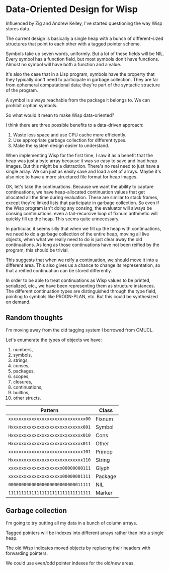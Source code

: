 * Data-Oriented Design for Wisp

Influenced by Zig and Andrew Kelley, I've started questioning the way
Wisp stores data.

The current design is basically a single heap with a bunch of
different-sized structures that point to each other with a tagged
pointer scheme.

Symbols take up seven words, uniformly.  But a lot of these fields
will be NIL.  Every symbol has a function field, but most symbols
don't have functions.  Almost no symbol will have both a function and
a value.

It's also the case that in a Lisp program, symbols have the property
that they typically don't need to participate in garbage collection.
They are far from ephemeral computational data; they're part of the
syntactic structure of the program.

A symbol is always reachable from the package it belongs to.  We can
prohibit orphan symbols.

So what would it mean to make Wisp data-oriented?

I think there are three possible benefits to a data-driven approach:

  1. Waste less space and use CPU cache more efficiently.
  2. Use appropriate garbage collection for different types.
  3. Make the system design easier to understand.

When implementing Wisp for the first time, I saw it as a benefit that
the heap was just a byte array because it was so easy to save and load
heap images.  But this might be a distraction.  There's no real need
to just have a single array.  We can just as easily save and load a
set of arrays.  Maybe it's also nice to have a more structured file
format for heap images.

OK, let's take the continuations.  Because we want the ability to
capture continuations, we have heap-allocated continuation values that
get allocated all the time during evaluation.  These are similar to
stack frames, except they're linked lists that participate in garbage
collection.  So even if the Wisp program isn't doing any consing, the
evaluator will always be consing continuations: even a tail-recursive
loop of fixnum arithmetic will quickly fill up the heap.  This seems
quite unnecessary.

In particular, it seems silly that when we fill up the heap with
continuations, we need to do a garbage collection of the entire heap,
moving all live objects, when what we really need to do is just clear
away the old continuations.  As long as those continuations have not
been reified by the program, this should be trivial.

This suggests that when we reify a continuation, we should move it
into a different area.  This also gives us a chance to change its
representation, so that a reified continuation can be
stored differently.

In order to be able to treat continuations as Wisp values to be
printed, serialized, etc., we have been representing them as structure
instances.  The different continuation types are distinguished through
the type field, pointing to symbols like PROGN-PLAN, etc.  But this
could be synthesized on demand.

** Random thoughts

I'm moving away from the old tagging system I borrowed from CMUCL.

Let's enumerate the types of objects we have:

  1. numbers,
  2. symbols,
  3. strings,
  4. conses,
  5. packages,
  6. scopes,
  7. closures,
  8. continuations,
  9. builtins,
  10. other structs.


| Pattern                            | Class   |
|------------------------------------+---------|
| ~xxxxxxxxxxxxxxxxxxxxxxxxxxxxxx00~ | Fixnum  |
| ~Hxxxxxxxxxxxxxxxxxxxxxxxxxxxx001~ | Symbol  |
| ~Hxxxxxxxxxxxxxxxxxxxxxxxxxxxx010~ | Cons    |
| ~Hxxxxxxxxxxxxxxxxxxxxxxxxxxxx011~ | Other   |
| ~xxxxxxxxxxxxxxxxxxxxxxxxxxxxx101~ | Primop  |
| ~Hxxxxxxxxxxxxxxxxxxxxxxxxxxxx110~ | String  |
| ~xxxxxxxxxxxxxxxxxxxxx00000000111~ | Glyph   |
| ~xxxxxxxxxxxxxxxxxxxxx00000001111~ | Package |
| ~00000000000000000000000000011111~ | NIL     |
| ~11111111111111111111111111111111~ | Marker  |

** Garbage collection

I'm going to try putting all my data in a bunch of column arrays.

Tagged pointers will be indexes into different arrays rather than into
a single heap.

The old Wisp indicates moved objects by replacing their headers with
forwarding pointers.

We could use even/odd pointer indexes for the old/new areas.
